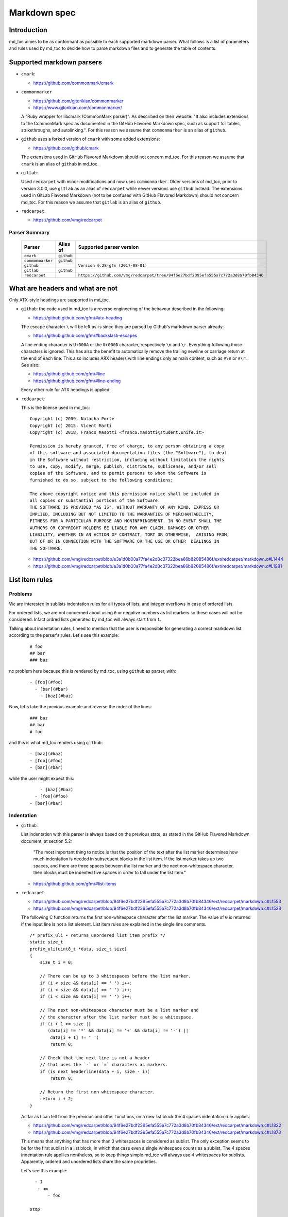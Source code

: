 Markdown spec
=============

Introduction
------------

md_toc aimes to be as conformant as possible to each supported markdown 
parser. What follows is a list of parameters and rules used by md_toc to decide
how to parse markdown files and to generate the table of contents.

Supported markdown parsers
--------------------------

- ``cmark``:

  - https://github.com/commonmark/cmark

- ``commonmarker``

  - https://github.com/gjtorikian/commonmarker
  - https://www.gjtorikian.com/commonmarker/

  A "Ruby wrapper for libcmark (CommonMark parser)". As described on their 
  website: "It also includes extensions to the CommonMark spec as documented in 
  the GitHub Flavored Markdown spec, such as support for tables, 
  strikethroughs, and autolinking.". For this reason we assume that
  ``commonmarker`` is an alias of ``github``.

- ``github`` uses a forked version of ``cmark`` with some added extensions:

  - https://github.com/github/cmark

  The extensions used in GitHub Flavored Markdown should not concern
  md_toc. For this reason we assume that ``cmark`` is an alias of ``github``
  in md_toc.

- ``gitlab``:

  Used ``redcarpet`` with minor modifications and now uses ``commonmarker``. 
  Older versions of md_toc, prior to version 3.0.0, use ``gitlab`` as an alias 
  of ``redcarpet`` while newer versions use ``github`` instead. The extensions 
  used in GitLab Flavored Markdown (not to be confused with GitHub Flavored 
  Markdown) should not concern md_toc. For this reason we assume that 
  ``gitlab`` is an alias of ``github``.

- ``redcarpet``:

  - https://github.com/vmg/redcarpet


Parser Summary
``````````````

   ===================   ============   ==================================================================================
   Parser                Alias of       Supported parser version
   ===================   ============   ==================================================================================
   ``cmark``             ``github``
   ``commonmarker``      ``github``
   ``github``                           ``Version 0.28-gfm (2017-08-01)``
   ``gitlab``            ``github``
   ``redcarpet``                        ``https://github.com/vmg/redcarpet/tree/94f6e27bdf2395efa555a7c772a3d8b70fb84346``
   ===================   ============   ==================================================================================

What are headers and what are not
---------------------------------

Only ATX-style headings are supported in md_toc.

- ``github``: the code used in md_toc is a reverse engineering of the 
  behavour described in the following:

  - https://github.github.com/gfm/#atx-heading

  The escape character ``\`` will be left as-is since they are parsed by 
  Github's markdown parser already:

  - https://github.github.com/gfm/#backslash-escapes

  A line ending character is ``U+000A`` or the ``U+000D`` character,
  respectively ``\n`` and ``\r``. Everything following those characters
  is ignored. This has also the benefit to automatically remove
  the trailing newline or carriage return at the end of each line. This also
  includes ARX headers with line endings only as main content, such as
  ``#\n`` or ``#\r``. See also:

  - https://github.github.com/gfm/#line
  - https://github.github.com/gfm/#line-ending

  Every other rule for ATX headings is applied.

- ``redcarpet``:

  This is the license used in md_toc:

  ::

        Copyright (c) 2009, Natacha Porté
        Copyright (c) 2015, Vicent Marti
        Copyright (c) 2018, Franco Masotti <franco.masotti@student.unife.it>

        Permission is hereby granted, free of charge, to any person obtaining a copy
        of this software and associated documentation files (the "Software"), to deal
        in the Software without restriction, including without limitation the rights
        to use, copy, modify, merge, publish, distribute, sublicense, and/or sell
        copies of the Software, and to permit persons to whom the Software is
        furnished to do so, subject to the following conditions:
        
        The above copyright notice and this permission notice shall be included in
        all copies or substantial portions of the Software.
        THE SOFTWARE IS PROVIDED "AS IS", WITHOUT WARRANTY OF ANY KIND, EXPRESS OR
        IMPLIED, INCLUDING BUT NOT LIMITED TO THE WARRANTIES OF MERCHANTABILITY,
        FITNESS FOR A PARTICULAR PURPOSE AND NONINFRINGEMENT. IN NO EVENT SHALL THE
        AUTHORS OR COPYRIGHT HOLDERS BE LIABLE FOR ANY CLAIM, DAMAGES OR OTHER
        LIABILITY, WHETHER IN AN ACTION OF CONTRACT, TORT OR OTHERWISE,  ARISING FROM,
        OUT OF OR IN CONNECTION WITH THE SOFTWARE OR THE USE OR OTHER  DEALINGS IN
        THE SOFTWARE.


  - https://github.com/vmg/redcarpet/blob/e3a1d0b00a77fa4e2d3c37322bea66b82085486f/ext/redcarpet/markdown.c#L1444
  - https://github.com/vmg/redcarpet/blob/e3a1d0b00a77fa4e2d3c37322bea66b82085486f/ext/redcarpet/markdown.c#L1981


List item rules
---------------

Problems
````````

We are interested in sublists indentation rules for all types of lists, and 
integer overflows in case of ordered lists.

For ordered lists, we are not concerned about using ``0`` or negative numbers 
as list markers so these cases will not be considered. Infact ordred lists 
generated by md_toc will always start from ``1``.

Talking about indentation rules, I need to mention that the user is responsible 
for generating a correct markdown list according to the parser's rules. Let's 
see this example:


  ::

     # foo
     ## bar
     ### baz


no problem here because this is rendered by md_toc, using ``github`` as parser, 
with:


  ::

     - [foo](#foo)
       - [bar](#bar)
         - [baz](#baz)


Now, let's take the previous example and reverse the order of the lines:


  ::

     ### baz
     ## bar
     # foo


and this is what md_toc renders using ``github``:


  ::


    - [baz](#baz)
    - [foo](#foo)
    - [bar](#bar)


while the user might expect this:


  ::


        - [baz](#baz)
      - [foo](#foo)
    - [bar](#bar)

Indentation
```````````

- ``github``: 

  List indentation with this parser is always based on the previous state, as 
  stated in the GitHub Flavored Markdown document, at section 5.2:

    "The most important thing to notice is that the position of the text after the 
    list marker determines how much indentation is needed in subsequent blocks in 
    the list item. If the list marker takes up two spaces, and there are three 
    spaces between the list marker and the next non-whitespace character, then 
    blocks must be indented five spaces in order to fall under the list item."

  - https://github.github.com/gfm/#list-items

- ``redcarpet``:

  - https://github.com/vmg/redcarpet/blob/94f6e27bdf2395efa555a7c772a3d8b70fb84346/ext/redcarpet/markdown.c#L1553
  - https://github.com/vmg/redcarpet/blob/94f6e27bdf2395efa555a7c772a3d8b70fb84346/ext/redcarpet/markdown.c#L1528

  The following C function returns the first non-whitespace character
  after the list marker. The value of ``0`` is returned if the input
  line is not a list element. List item rules are explained in the 
  single line comments.

  .. highlight:: c

  ::


      /* prefix_uli • returns unordered list item prefix */
      static size_t
      prefix_uli(uint8_t *data, size_t size)
      {
          size_t i = 0;

          // There can be up to 3 whitespaces before the list marker.
          if (i < size && data[i] == ' ') i++;
          if (i < size && data[i] == ' ') i++;
          if (i < size && data[i] == ' ') i++;

          // The next non-whitespace character must be a list marker and
          // the character after the list marker must be a whitespace.
          if (i + 1 >= size ||
             (data[i] != '*' && data[i] != '+' && data[i] != '-') ||
              data[i + 1] != ' ')
              return 0;

          // Check that the next line is not a header
          // that uses the `-` or `=` characters as markers.
          if (is_next_headerline(data + i, size - i))
              return 0;

          // Return the first non whitespace character.
          return i + 2;
      }


  As far as I can tell from the previous and other functions, on a new list 
  block the 4 spaces indentation rule applies:

  - https://github.com/vmg/redcarpet/blob/94f6e27bdf2395efa555a7c772a3d8b70fb84346/ext/redcarpet/markdown.c#L1822
  - https://github.com/vmg/redcarpet/blob/94f6e27bdf2395efa555a7c772a3d8b70fb84346/ext/redcarpet/markdown.c#L1873

  This means that anything that has more than 3 whitespaces is considered as 
  sublist. The only exception seems to be for the first sublist in a list 
  block, in which that case even a single whitespace counts as a sublist. 
  The 4 spaces indentation rule appllies nontheless, so to keep things simple 
  md_toc will always use 4 whitespaces for sublists.   Apparently, ordered and 
  unordered lists share the same proprieties.

  Let's see this example:


  ::

      - I
       - am
           - foo

    stop

      - I 
          - am
              - foo


  This is how redcarpet renders once you run ``$ redcarpet ${FILE}``:


   ::


      <ul>
      <li>I

      <ul>
      <li>am

      <ul>
      <li>foo</li>
      </ul></li>
      </ul></li>
      </ul>

      <p>stop</p>

      <ul>
      <li>I

      <ul>
      <li>am

      <ul>
      <li>foo</li>
      </ul></li>
      </ul></li>
      </ul>


  What follows is an extract of a C function in redcarpet that parses list 
  items.

  .. highlight:: c

  ::


        /* parse_listitem • parsing of a single list item */
        /*  assuming initial prefix is already removed */
        static size_t
        parse_listitem(struct buf *ob, struct sd_markdown *rndr, uint8_t *data, 
        size_t size, int *flags)
        {
            struct buf *work = 0, *inter = 0;
            size_t beg = 0, end, pre, sublist = 0, orgpre = 0, i;
            int in_empty = 0, has_inside_empty = 0, in_fence = 0;

            // This is the base case, usually of indentation 0 but it can be
            // from 0 to 3 spaces. If it was 4 spaces it would be a code 
            // block.
            /* keeping track of the first indentation prefix */
            while (orgpre < 3 && orgpre < size && data[orgpre] == ' ')
                orgpre++;

            // Get the first index of string after the list marker. Try both 
            // ordered and unordered lists
            beg = prefix_uli(data, size);
            if (!beg)
                beg = prefix_oli(data, size);

            if (!beg)
                return 0;

            /* skipping to the beginning of the following line */
            end = beg;
            while (end < size && data[end - 1] != '\n')
                end++;

            // Iterate line by line using the '\n' character as delimiter.
            /* process the following lines */
            while (beg < size) {
                size_t has_next_uli = 0, has_next_oli = 0;

                // Go to the next line.
                end++;

                // Find the end of the line.
                while (end < size && data[end - 1] != '\n')
                    end++;

                // Skip the next line if it is empty.
                /* process an empty line */
                if (is_empty(data + beg, end - beg)) {
                    in_empty = 1;
                    beg = end;
                    continue;
                }

                // Count up to 4 characters of indentation.
                // If we have 4 characters then it might be a sublist.
                /* calculating the indentation */
                i = 0;
                while (i < 4 && beg + i < end && data[beg + i] == ' ')
                    i++;

                pre = i;

                /* Only check for new list items if we are **not** inside
                 * a fenced code block */
                 if (!in_fence) {
                   has_next_uli = prefix_uli(data + beg + i, end - beg - i);
                   has_next_oli = prefix_oli(data + beg + i, end - beg - i);
                }

                /* checking for ul/ol switch */
                if (in_empty && (
                    ((*flags & MKD_LIST_ORDERED) && has_next_uli) ||
                    (!(*flags & MKD_LIST_ORDERED) && has_next_oli))){
                    *flags |= MKD_LI_END;
                    break; /* the following item must have same list type */
                }

                // Determine if we are dealing with:
                // - an empty line
                // - a new list item
                // - a sublist
                /* checking for a new item */
                if ((has_next_uli && !is_hrule(data + beg + i, end - beg - i)) || has_next_oli) {
                    if (in_empty)
                        has_inside_empty = 1;

                    // The next list item's indentation (pre) must be the same as 
                    // the previous one (orgpre), otherwise it might be a 
                    // sublist.
                    if (pre == orgpre) /* the following item must have */
                        break;             /* the same indentation */
    
                    if (!sublist)
                        sublist = work->size;
                }
                /* joining only indented stuff after empty lines */
                else if (in_empty && i < 4 && data[beg] != '\t') {
                    *flags |= MKD_LI_END;
                    break;
                }
                else if (in_empty) {
                    bufputc(work, '\n');
                    has_inside_empty = 1;
                }

                in_empty = 0;

                beg = end;
            }
        }


Overflows
`````````

- ``github``: 

  Ordered list markers cannot exceed ``99999999`` according to the following. 
  If that is the case, a ``GithubOverflowOrderedListMarker`` exception 
  is raised:

  - https://github.github.com/gfm/#ordered-list-marker
  - https://spec.commonmark.org/0.28/#ordered-list-marker

- ``redcarpet``:

  Apparently there are no cases of ordered list marker overflows:

  - https://github.com/vmg/redcarpet/blob/8db31cb83e7d81b19970466645e899b5ac3bc15d/ext/redcarpet/markdown.c#L1529  


Link label rules
----------------

If the user decides to generate the table of contents with the anchor links,
then link label rules will be applied.

- ``github``:

  - https://github.github.com/gfm/#link-label

  If a line ends in 1 or more '\' characters, this disrupts the anchor
  title. For example ``- [xdmdmsdm\](#xdmdmsdm)`` becomes 
  ``<ul><li>[xdmdmsdm](#xdmdmsdm)</li></ul>`` instead of 
  ``<ul><li><a href="xdmdmsdm">xdmdmsdm\</a></li></ul>``.
  The workaround used in md_toc is to add a space character at the end of the 
  string, so it becomes: ``<ul><li><a href="xdmdmsdm">xdmdmsdm\ </a></li></ul>``

  If the link label contains only whitespace characters a ``GithubEmptyLinkLabel``
  exception is raised.

  If the number of characters inside the link label is over 999 a 
  ``GithubOverflowCharsLinkLabel`` is raised.

  If the headers contains ``[`` or ``]``, these characters 
  are treated with the following rules.

  - https://github.github.com/gfm/#link-text
  - https://github.github.com/gfm/#example-302
  - https://github.github.com/gfm/#example-496

  According to a function in the source code, balanced square brackets do not
  work, however they do when interpeted by the web interface. It is however 
  possible that they are supported within the ``handle_close_bracket`` 
  function.

  - https://github.com/github/cmark/blob/6b101e33ba1637e294076c46c69cd6a262c7539f/src/inlines.c#L881
  - https://github.com/github/cmark/blob/6b101e33ba1637e294076c46c69cd6a262c7539f/src/inlines.c#L994


  Here is the original C function with some more comments added:

  .. highlight:: c

  ::

        // Parse a link label.  Returns 1 if successful.
        // Note:  unescaped brackets are not allowed in labels.
        // The label begins with `[` and ends with the first `]` character
        // encountered.  Backticks in labels do not start code spans.
        static int link_label(subject *subj, cmark_chunk *raw_label) {
          bufsize_t startpos = subj->pos;
          int length = 0;
          unsigned char c;

          // advance past [
          //
          // Ignore the open link label identifier
          // peek_char simply returns the current char if we are
          // in range of the string, 0 otherwise.
          if (peek_char(subj) == '[') {
            advance(subj);
          } else {
            return 0;
          }

          while ((c = peek_char(subj)) && c != '[' && c != ']') {
            // If there is an escape and the next character is (for example) 
            // '[' or ']' then,
            // ignore the loop conditions.
            // If there are nested balanced square brakets this loop ends.
            if (c == '\\') {
              advance(subj);
              length++;

              // Puntuation characters are the ones defined at:
              // https://github.github.com/gfm/#ascii-punctuation-character
              if (cmark_ispunct(peek_char(subj))) {
                advance(subj);
                length++;
              }
            } else {
              advance(subj);
              length++;
            }
            // MAX_LINK_LABEL_LENGTH is a constant defined at
            // https://github.com/github/cmark/blob/master/src/parser.h#L13
            if (length > MAX_LINK_LABEL_LENGTH) {
              goto noMatch;
            }
          }

          // If the loop terminates when the current character is ']' then 
          // everything between '[' and ']' is the link label...
          if (c == ']') { // match found
            *raw_label =
                cmark_chunk_dup(&subj->input, startpos + 1, subj->pos - (startpos + 1));
            cmark_chunk_trim(raw_label);
            advance(subj); // advance past ]
            return 1;
          }

        // ...otherwise return error.
        // This label always get executed according to C rules.
        noMatch:
          subj->pos = startpos; // rewind
          return 0;
        }


  For simpleness the escape ``[`` and ``]`` rule is used.


- ``redcarpet``:

  - https://github.com/vmg/redcarpet/blob/e3a1d0b00a77fa4e2d3c37322bea66b82085486f/ext/redcarpet/markdown.c#L998

  Lets inspect this loop (from https://github.com/vmg/redcarpet/blob/e3a1d0b00a77fa4e2d3c37322bea66b82085486f/ext/redcarpet/markdown.c#L1017):

  .. highlight:: c

  ::

        /* looking for the matching closing bracket */
        for (level = 1; i < size; i++) {
            if (data[i] == '\n')
                text_has_nl = 1;

            else if (data[i - 1] == '\\')
                continue;

            else if (data[i] == '[')
                level++;

            else if (data[i] == ']') {
                level--;
                if (level <= 0)
                    break;
            }
        }

        if (i >= size)
            goto cleanup;


  The cleanup label looks like this:

  .. highlight:: c

  ::

            /* cleanup */
            cleanup:
                rndr->work_bufs[BUFFER_SPAN].size = (int)org_work_size;
                return ret ? i : 0;


  .. highlight:: python

  An example: ``[test \](test \)`` becomes ``[test ](test )`` instead of
  ``<a href="test \">test \</a>``

  Infact, you can see that if the current character is ``\\`` then the the 
  current iteration is skipped. If for any chance the next character is ``]`` 
  then the inline link closing parenthesis detection is ignored. ``i`` becomes
  equal to ``size`` eventually and so we jump to the ``cleanup`` label.
  That lable contains a return statement so that string is not treated as 
  inline link anymore. A similar code is implemented also for
  detecting ``(`` and ``)``. See:

  - https://github.com/vmg/redcarpet/blob/e3a1d0b00a77fa4e2d3c37322bea66b82085486f/ext/redcarpet/markdown.c#L1088
  - https://github.com/vmg/redcarpet/blob/e3a1d0b00a77fa4e2d3c37322bea66b82085486f/ext/redcarpet/markdown.c#L1099

  To solve this we use the same workaround used for ``github``.


Anchor link types and behaviours
--------------------------------

- ``github``: a translated version of the Ruby algorithm is used in md_toc. 
  The original one is repored here: 
  
  - https://github.com/jch/html-pipeline/blob/master/lib/html/pipeline/toc_filter.rb

  I could not find the code directly responsable for the anchor link generation.
  See also:

  - https://github.github.com/gfm/
  - https://githubengineering.com/a-formal-spec-for-github-markdown/
  - https://github.com/github/cmark/issues/65#issuecomment-343433978

  This is the license used in md_toc:

  ::

        Copyright (c) 2012 GitHub Inc. and Jerry Cheung
        Copyright (c) 2018, Franco Masotti <franco.masotti@student.unife.it>

        MIT License

        Permission is hereby granted, free of charge, to any person obtaining
        a copy of this software and associated documentation files (the
        "Software"), to deal in the Software without restriction, including
        without limitation the rights to use, copy, modify, merge, publish,
        distribute, sublicense, and/or sell copies of the Software, and to
        permit persons to whom the Software is furnished to do so, subject to
        the following conditions:

        The above copyright notice and this permission notice shall be
        included in all copies or substantial portions of the Software.

        THE SOFTWARE IS PROVIDED "AS IS", WITHOUT WARRANTY OF ANY KIND,
        EXPRESS OR IMPLIED, INCLUDING BUT NOT LIMITED TO THE WARRANTIES OF
        MERCHANTABILITY, FITNESS FOR A PARTICULAR PURPOSE AND
        NONINFRINGEMENT. IN NO EVENT SHALL THE AUTHORS OR COPYRIGHT HOLDERS BE
        LIABLE FOR ANY CLAIM, DAMAGES OR OTHER LIABILITY, WHETHER IN AN ACTION
        OF CONTRACT, TORT OR OTHERWISE, ARISING FROM, OUT OF OR IN CONNECTION
        WITH THE SOFTWARE OR THE USE OR OTHER DEALINGS IN THE SOFTWARE.


- ``redcarpet``: Treats consecutive dash characters by tranforming them into a 
  single dash character. A translated version of the C algorithm 
  is used in md_toc. The original version is here:

  - https://github.com/vmg/redcarpet/blob/26c80f05e774b31cd01255b0fa62e883ac185bf3/ext/redcarpet/html.c#L274

  This is the license used in md_toc:

  ::

        Copyright (c) 2009, Natacha Porté
        Copyright (c) 2015, Vicent Marti
        Copyright (c) 2018, Franco Masotti <franco.masotti@student.unife.it>

        Permission is hereby granted, free of charge, to any person obtaining a copy
        of this software and associated documentation files (the "Software"), to deal
        in the Software without restriction, including without limitation the rights
        to use, copy, modify, merge, publish, distribute, sublicense, and/or sell
        copies of the Software, and to permit persons to whom the Software is
        furnished to do so, subject to the following conditions:
        
        The above copyright notice and this permission notice shall be included in
        all copies or substantial portions of the Software.
        THE SOFTWARE IS PROVIDED "AS IS", WITHOUT WARRANTY OF ANY KIND, EXPRESS OR
        IMPLIED, INCLUDING BUT NOT LIMITED TO THE WARRANTIES OF MERCHANTABILITY,
        FITNESS FOR A PARTICULAR PURPOSE AND NONINFRINGEMENT. IN NO EVENT SHALL THE
        AUTHORS OR COPYRIGHT HOLDERS BE LIABLE FOR ANY CLAIM, DAMAGES OR OTHER
        LIABILITY, WHETHER IN AN ACTION OF CONTRACT, TORT OR OTHERWISE,  ARISING FROM,
        OUT OF OR IN CONNECTION WITH THE SOFTWARE OR THE USE OR OTHER  DEALINGS IN
        THE SOFTWARE.


  See also:

  - https://github.com/vmg/redcarpet/issues/618#issuecomment-306476184
  - https://github.com/vmg/redcarpet/issues/307#issuecomment-261793668


Code fences
-----------

Code fences, also known as code blocks are... 
TODO.


Notes about non implemented markdown parsers in md_toc
------------------------------------------------------

If you have a look at 
https://www.w3.org/community/markdown/wiki/MarkdownImplementations
you will see that there are a ton of different markdown parsers out there 
(moreover, that list has not been updated in a while).

Markdown parsers have different behaviours regarding anchor links. Some of them 
implement them while others don't; some act on the duplicate entry problem 
while others don't; some strip consecutive dash characters while others don't; 
and so on... For example:

- Gogs, Marked, Notabug, Gitea: Gogs uses marked as the markdown 
  parser while *NotABug.org is powered by a liberated version of gogs*.
  Gitea, a fork of Gogs, probably uses a custom parser. See link below.
  Situation is unclear. Here are some links:

  - https://gogs.io/docs
  - https://github.com/chjj/marked
  - https://github.com/chjj/marked/issues/981
  - https://github.com/chjj/marked/search?q=anchor&type=Issues&utf8=%E2%9C%93
  - https://notabug.org/hp/gogs/
  - https://github.com/go-gitea/gitea
  - https://github.com/go-gitea/gitea/blob/2a03e96bceadfcc5e18bd61e755980ee72dcdb15/modules/markup/markdown/markdown.go

  For this reason no implementation is available for the moment.

- Kramdown: It is unclear if this feature is available. See:

  - https://github.com/gettalong/kramdown/search?q=anchor&type=Issues&utf8=%E2%9C%93


Steps to add an unsupported markdown parser
-------------------------------------------

1. Find the source code and/or documents.
2. Find the rules for each section, such as anchor link generation, title 
   detection, etc... Rely more on the source code than on the documentation (if 
   possible)
3. Add the relevant information on this page.
4. Write or adapt an algorithm for that section.
5. Write unit tests for it.
6. Add the new parser to the CLI interface.
